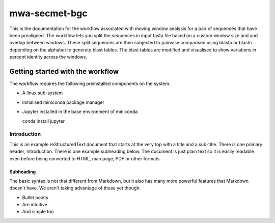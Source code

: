 =================
mwa-secmet-bgc
=================
This is the documentation for the workflow associated with moving window 
analysis for a pair of sequences that have been prealigned. The workflow 
lets you split the sequences in input fasta file based on a custom window
size and and overlap between windows. These split sequences are then 
subjected to pairwise comparison using blastp or blastn depending on the
alphabet to generate blast tables. The blast tables are modified and visualised
to show variations in percent identity across the windows. 



---------------------------------
Getting started with the workflow
---------------------------------
The workflow requires the following preinstalled components on the system.

* A linux sub-system 
* Initialised miniconda package manager
* Jupyter installed in the base environment of miniconda :: 
  
  conda install jupyter

Introduction
============

This is an example reStructuredText document that starts at the very top
with a title and a sub-title. There is one primary header, Introduction.
There is one example subheading below.
The document is just plain text so it is easily readable even before
being converted to HTML, man page, PDF or other formats.

Subheading
----------

The basic syntax is not that different from Markdown, but it also
has many more powerful features that Markdown doesn't have. We aren't
taking advantage of those yet though.

- Bullet points
- Are intuitive
- And simple too